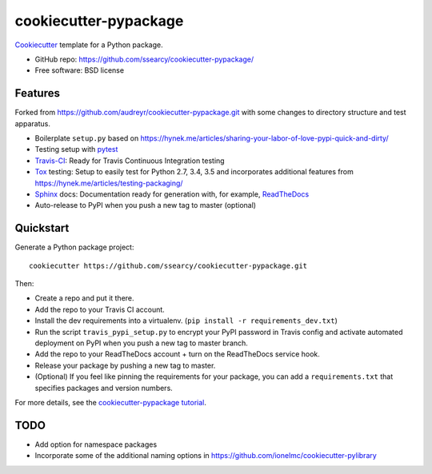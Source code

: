 ======================
cookiecutter-pypackage
======================

.. image:: https://img.shields.io/travis/ssearcy/cookiecutter-pypackage.svg
   :target: https://travis-ci.org/ssearcy/cookiecutter-pypackage

Cookiecutter_ template for a Python package.

* GitHub repo: https://github.com/ssearcy/cookiecutter-pypackage/
* Free software: BSD license

Features
--------

Forked from https://github.com/audreyr/cookiecutter-pypackage.git
with some changes to directory structure and test apparatus.

* Boilerplate ``setup.py`` based on
  https://hynek.me/articles/sharing-your-labor-of-love-pypi-quick-and-dirty/
* Testing setup with pytest_
* Travis-CI_: Ready for Travis Continuous Integration testing
* Tox_ testing: Setup to easily test for Python 2.7, 3.4, 3.5 and incorporates
  additional features from https://hynek.me/articles/testing-packaging/
* Sphinx_ docs: Documentation ready for generation with, for example, ReadTheDocs_
* Auto-release to PyPI when you push a new tag to master (optional)

.. _Cookiecutter: https://github.com/audreyr/cookiecutter

Quickstart
----------

Generate a Python package project::

    cookiecutter https://github.com/ssearcy/cookiecutter-pypackage.git

Then:

* Create a repo and put it there.
* Add the repo to your Travis CI account.
* Install the dev requirements into a virtualenv. (``pip install -r requirements_dev.txt``)
* Run the script ``travis_pypi_setup.py`` to encrypt your PyPI password in Travis config
  and activate automated deployment on PyPI when you push a new tag to master branch.
* Add the repo to your ReadTheDocs account + turn on the ReadTheDocs service hook.
* Release your package by pushing a new tag to master.
* (Optional) If you feel like pinning the requirements for your package, you can
  add a ``requirements.txt`` that specifies packages and version numbers.

For more details, see the `cookiecutter-pypackage tutorial`_.

.. _`cookiecutter-pypackage tutorial`: http://cookiecutter-pypackage.readthedocs.org/en/latest/tutorial.html

TODO
----

* Add option for namespace packages
* Incorporate some of the additional naming options in
  https://github.com/ionelmc/cookiecutter-pylibrary


.. _pytest: http://pytest.org/latest/
.. _Travis-CI: http://travis-ci.org/
.. _Tox: http://testrun.org/tox/
.. _Sphinx: http://sphinx-doc.org/
.. _ReadTheDocs: https://readthedocs.org/
